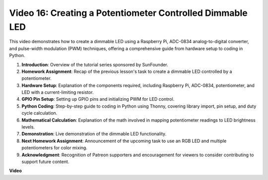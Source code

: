 
Video 16: Creating a Potentiometer Controlled Dimmable LED
=======================================================================================


This video demonstrates how to create a dimmable LED using a Raspberry Pi, ADC-0834 analog-to-digital converter, and pulse-width modulation (PWM) techniques, offering a comprehensive guide from hardware setup to coding in Python.

1. **Introduction**: Overview of the tutorial series sponsored by SunFounder.
2. **Homework Assignment**: Recap of the previous lesson's task to create a dimmable LED controlled by a potentiometer.
3. **Hardware Setup**: Explanation of the components required, including Raspberry Pi, ADC-0834, potentiometer, and LED with a current-limiting resistor.
4. **GPIO Pin Setup**: Setting up GPIO pins and initializing PWM for LED control.
5. **Python Coding**: Step-by-step guide to coding in Python using Thonny, covering library import, pin setup, and duty cycle calculation.
6. **Mathematical Calculation**: Explanation of the math involved in mapping potentiometer readings to LED brightness levels.
7. **Demonstration**: Live demonstration of the dimmable LED functionality.
8. **Next Homework Assignment**: Announcement of the upcoming task to use an RGB LED and multiple potentiometers for color mixing.
9. **Acknowledgment**: Recognition of Patreon supporters and encouragement for viewers to consider contributing to support future content.



**Video**

.. raw:: html

    <iframe width="700" height="500" src="https://www.youtube.com/embed/WLWYM2MIZqk?si=3jdRJCDntFNUBCaZ" title="YouTube video player" frameborder="0" allow="accelerometer; autoplay; clipboard-write; encrypted-media; gyroscope; picture-in-picture; web-share" allowfullscreen></iframe>
